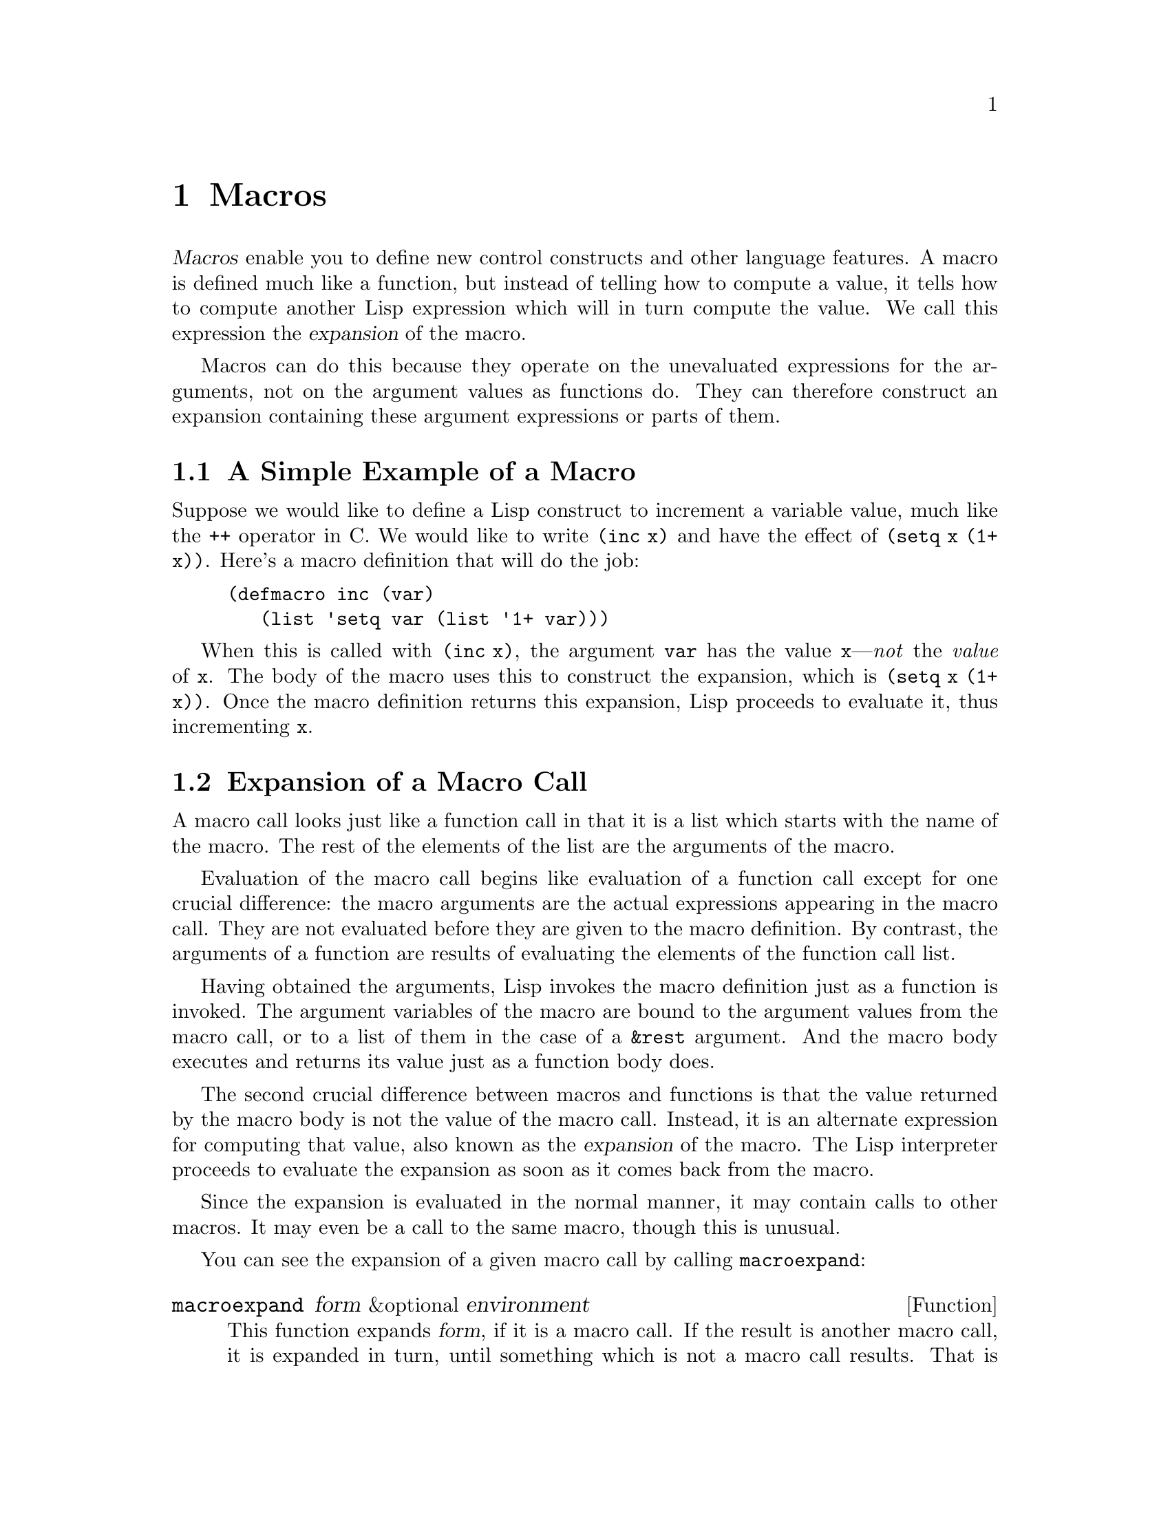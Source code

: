@c -*-texinfo-*-
@setfilename ../info/macros
@node Macros, Loading, Functions, Top
@chapter Macros
@cindex macros

  @dfn{Macros} enable you to define new control constructs and other
language features.  A macro is defined much like a function, but instead
of telling how to compute a value, it tells how to compute another Lisp
expression which will in turn compute the value.  We call this
expression the @dfn{expansion} of the macro.

  Macros can do this because they operate on the unevaluated expressions
for the arguments, not on the argument values as functions do.  They can
therefore construct an expansion containing these argument expressions
or parts of them.

@menu
* Simple Macro::            A basic example.
* Expansion::               How, when and why macros are expanded.
* Compiling Macros::        How macros are expanded by the compiler.
* Defining Macros::         How to write a macro definition.
* Backquote::               Easier construction of list structure.
* Problems with Macros::    Don't evaluate the macro arguments too many times.
                              Don't hide the user's variables.
@end menu

@node Simple Macro, Expansion, Macros, Macros
@section A Simple Example of a Macro

  Suppose we would like to define a Lisp construct to increment a
variable value, much like the @code{++} operator in C.  We would like to
write @code{(inc x)} and have the effect of @code{(setq x (1+ x))}.
Here's a macro definition that will do the job:

@findex inc
@example
(defmacro inc (var)
   (list 'setq var (list '1+ var)))
@end example

  When this is called with @code{(inc x)}, the argument @code{var} has
the value @code{x}---@emph{not} the @emph{value} of @code{x}.  The body
of the macro uses this to construct the expansion, which is @code{(setq
x (1+ x))}.  Once the macro definition returns this expansion, Lisp
proceeds to evaluate it, thus incrementing @code{x}.

@node Expansion, Compiling Macros, Simple Macro, Macros
@section Expansion of a Macro Call
@cindex expansion of macros
@cindex macro call

  A macro call looks just like a function call in that it is a list which
starts with the name of the macro.  The rest of the elements of the list
are the arguments of the macro.

  Evaluation of the macro call begins like evaluation of a function call
except for one crucial difference: the macro arguments are the actual
expressions appearing in the macro call.  They are not evaluated before
they are given to the macro definition.  By contrast, the arguments of a
function are results of evaluating the elements of the function call
list.

  Having obtained the arguments, Lisp invokes the macro definition just
as a function is invoked.  The argument variables of the macro are bound
to the argument values from the macro call, or to a list of them in the
case of a @code{&rest} argument.  And the macro body executes and
returns its value just as a function body does.

  The second crucial difference between macros and functions is that the
value returned by the macro body is not the value of the macro call.
Instead, it is an alternate expression for computing that value, also
known as the @dfn{expansion} of the macro.  The Lisp interpreter
proceeds to evaluate the expansion as soon as it comes back from the
macro.

  Since the expansion is evaluated in the normal manner, it may contain
calls to other macros.  It may even be a call to the same macro, though
this is unusual.

  You can see the expansion of a given macro call by calling
@code{macroexpand}:

@defun macroexpand form &optional environment
@cindex macro expansion
This function expands @var{form}, if it is a macro call.  If the result
is another macro call, it is expanded in turn, until something which is
not a macro call results.  That is the value returned by
@code{macroexpand}.  If @var{form} is not a macro call to begin with, it
is returned as given.

Note that @code{macroexpand} does not look at the subexpressions of
@var{form} (although some macro definitions may do so).  If they
are macro calls themselves, @code{macroexpand} will not expand them.

If @var{environment} is provided, it specifies an alist of macro
definitions that shadow the currently defined macros.  This is used
by byte compilation.

@example
(defmacro inc (var)
    (list 'setq var (list '1+ var)))
     @result{} inc

(macroexpand '(inc r))
     @result{} (setq r (1+ r))

(defmacro inc2 (var1 var2)
    (list 'progn (list 'inc var1) (list 'inc var2)))
     @result{} inc2

(macroexpand '(inc2 r s))
     @result{} (progn (inc r) (inc s))        ; @r{@code{inc} not expanded here.}
@end example
@end defun

@node Compiling Macros, Defining Macros, Expansion, Macros
@section Macros and Byte Compilation
@cindex byte-compiling macros

  You might ask why we take the trouble to compute an expansion for a
macro and then evaluate the expansion.  Why not have the macro body
produce the desired results directly?  The reason has to do with
compilation.

  When a macro call appears in a Lisp program being compiled, the Lisp
compiler calls the macro definition just as the interpreter would, and
receives an expansion.  But instead of evaluating this expansion, it
compiles expansion as if it had appeared directly in the program.  As a
result, the compiled code produces the value and side effects intended
for the macro, but executes at full compiled speed.  This would not work
if the macro body computed the value and side effects itself---they
would be computed at compile time, which is not useful.

  In order for compilation of macro calls to work, the macros must be
defined in Lisp when the calls to them are compiled.  The compiler has a
special feature to help you do this: if a file being compiled contains a
@code{defmacro} form, the macro is defined temporarily for the rest of
the compilation of that file.  To use this feature, you must define the
macro in the same file where it is used and before its first use.

  While byte-compiling a file, any @code{require} calls at top-level are
executed.  One way to ensure that necessary macro definitions are
available during compilation is to require the file that defines them.
@xref{Features}.

@node Defining Macros, Backquote, Compiling Macros, Macros
@section Defining Macros

  A Lisp macro is a list whose @sc{car} is @code{macro}.  Its @sc{cdr} should
be a function; expansion of the macro works by applying the function
(with @code{apply}) to the list of unevaluated argument-expressions
from the macro call.

  It is possible to use an anonymous Lisp macro just like an anonymous
function, but this is never done, because it does not make sense to pass
an anonymous macro to mapping functions such as @code{mapcar}.  In
practice, all Lisp macros have names, and they are usually defined with
the special form @code{defmacro}.

@defspec defmacro name argument-list body-forms@dots{}
@code{defmacro} defines the symbol @var{name} as a macro that looks
like this:

@example
(macro lambda @var{argument-list} . @var{body-forms})
@end example

This macro object is stored in the function cell of @var{name}.  The
value returned by evaluating the @code{defmacro} form is @var{name}, but
usually we ignore this value.

The shape and meaning of @var{argument-list} is the same as in a
function, and the keywords @code{&rest} and @code{&optional} may be used
(@pxref{Argument List}).  Macros may have a documentation string, but
any @code{interactive} declaration is ignored since macros cannot be
called interactively.
@end defspec

@node Backquote, Problems with Macros, Defining Macros, Macros
@section Backquote
@cindex backquote (list substitution)

  It could prove rather awkward to write macros of significant size,
simply due to the number of times the function @code{list} needs to be
called.  To make writing these forms easier, a macro @samp{`}
(often called @dfn{backquote}) exists.

  Backquote allows you to quote a list, but selectively evaluate
elements of that list.  In the simplest case, it is identical to the
special form @code{quote} (@pxref{Quoting}).  For example, these
two forms yield identical results:

@example
(` (a list of (+ 2 3) elements))
     @result{} (a list of (+ 2 3) elements)
(quote (a list of (+ 2 3) elements))
     @result{} (a list of (+ 2 3) elements)
@end example

@findex ,
By inserting a special marker, @samp{,}, inside of the argument
to backquote, it is possible to evaluate desired portions of the
argument:

@example
(list 'a 'list 'of (+ 2 3) 'elements)
     @result{} (a list of 5 elements)
(` (a list of (, (+ 2 3)) elements))
     @result{} (a list of 5 elements)
@end example

@findex ,@@
@cindex splicing (with backquote)
It is also possible to have an evaluated list @dfn{spliced} into the
resulting list by using the special marker @samp{,@@}.  The elements of
the spliced list become elements at the same level as the other elements
of the resulting list.  The equivalent code without using @code{`} is
often unreadable.  Here are some examples:

@example
(setq some-list '(2 3))
     @result{} (2 3)
(cons 1 (append some-list '(4) some-list))
     @result{} (1 2 3 4 2 3)
(` (1 (,@@ some-list) 4 (,@@ some-list)))
     @result{} (1 2 3 4 2 3)

(setq list '(hack foo bar))
     @result{} (hack foo bar)
(cons 'use
  (cons 'the
    (cons 'words (append (cdr list) '(as elements)))))
     @result{} (use the words foo bar as elements)
(` (use the words (,@@ (cdr list)) as elements (,@@ nil)))
     @result{} (use the words foo bar as elements)
@end example

The reason for @code{(,@@ nil)} is to avoid a bug in Emacs version 18.
The bug occurs when a call to @code{,@@} is followed only by constant
elements.  Thus,

@example
(` (use the words (,@@ (cdr list)) as elements))
@end example

@noindent
would not work, though it really ought to.  @code{(,@@ nil)} avoids the
problem by being a nonconstant element that does not affect the result.

@defmac ` list
This macro returns @var{list} as @code{quote} would, except that the
list is copied each time this expression is evaluated, and any sublist
of the form @code{(, @var{subexp})} is replaced by the value of
@var{subexp}.  Any sublist of the form @code{(,@@ @var{listexp})}
is replaced by evaluating @var{listexp} and splicing its elements
into the containing list in place of this sublist.  (A single sublist
can in this way be replaced by any number of new elements in the
containing list.)

There are certain contexts in which @samp{,} would not be recognized and
should not be used:

@example
;; @r{Use of a @samp{,} expression as the @sc{cdr} of a list.}
(` (a . (, 1)))                                 ; @r{Not @code{(a . 1)}}
     @result{} (a \, 1)                                

;; @r{Use of @samp{,} in a vector.}
(` [a (, 1) c])                                 ; @r{Not @code{[a 1 c]}}
     @error{} Wrong type argument                      

;; @r{Use of a @samp{,} as the entire argument of @samp{`}.}
(` (, 2))                                       ; @r{Not 2}
     @result{} (\, 2)                                  
@end example
@end defmac

@quotation
@b{Common Lisp note:} in Common Lisp, @samp{,} and @samp{,@@} are implemented
as reader macros, so they do not require parentheses.  Emacs Lisp implements
them as functions because reader macros are not supported (to save space).
@end quotation

@node Problems with Macros,, Backquote, Macros
@section Common Problems Using Macros

  The basic facts of macro expansion have all been described above, but
there consequences are often counterintuitive.  This section describes
some important consequences that can lead to trouble, and rules to follow
to avoid trouble.

@menu
* Argument Evaluation::    The expansion should evaluate each macro arg once.
* Surprising Local Vars::  Local variable bindings in the expansion
                              require special care.
* Eval During Expansion::  Don't evaluate them; put them in the expansion.
* Repeated Expansion::     Avoid depending on how many times expansion is done.
@end menu

@node Argument Evaluation, Surprising Local Vars, Problems with Macros, Problems with Macros
@subsection Evaluating Macro Arguments Too Many Times

  When defining a macro you must pay attention to the number of times
the arguments will be evaluated when the expansion is executed.  The
following macro (used to facilitate iteration) illustrates the problem.
This macro allows us to write a simple ``for'' loop such as one might
find in Pascal.

@findex for
@example
(defmacro for (var from init to final do &rest body)
  "Execute a simple \"for\" loop, e.g.,
    (for i from 1 to 10 do (print i))."
  (list 'let (list (list var init))
        (cons 'while (cons (list '<= var final)
                           (append body (list (list 'inc var)))))))
@result{} for

(for i from 1 to 3 do
   (setq square (* i i))
   (princ (format "\n%d %d" i square)))
@expansion{}
(let ((i 1))
  (while (<= i 3)
    (setq square (* i i))
    (princ (format "%d      %d" i square))
    (inc i)))

     @print{}1       1
     @print{}2       4
     @print{}3       9
@result{} nil
@end example

@noindent
(The arguments @code{from}, @code{to}, and @code{do} in this macro are
``syntactic sugar''; they are entirely ignored.  The idea is that you
will write noise words (such as @code{from}, @code{to}, and @code{do})
in those positions in the macro call.)

This macro suffers from the defect that @var{final} is evaluated on
every iteration.  If @var{final} is a constant, this is not a problem.
If it is a more complex form, say @code{(long-complex-calculation x)},
this can slow down the execution significantly.  If @var{final} has side
effects, executing it more than once is probably incorrect.

@cindex macro argument evaluation
A well-designed macro definition takes steps to avoid this problem by
producing an expansion that evaluates the argument expressions exactly
once unless repeated evaluation is part of the intended purpose of the
macro.  Here is a correct expansion for the @code{for} macro:

@example
(let ((i 1)
      (max 3))
  (while (<= i max)
    (setq square (* i i))
    (princ (format "%d      %d" i square))
    (inc i)))
@end example

Here is a macro definition that creates this expansion: 

@example
(defmacro for (var from init to final do &rest body)
  "Execute a simple for loop: (for i from 1 to 10 do (print i))."
  (` (let (((, var) (, init))
           (max (, final)))
       (while (<= (, var) max)
         (,@@ body)
         (inc (, var))))))
@end example

  Unfortunately, this introduces another problem.
@ifinfo
Proceed to the following node.
@end ifinfo

@node Surprising Local Vars, Eval During Expansion, Argument Evaluation, Problems with Macros
@subsection Local Variables in Macro Expansions

@ifinfo
  In the previous section, the definition of @code{for} was fixed as
follows to make the expansion evaluate the macro arguments the proper
number of times:

@example
(defmacro for (var from init to final do &rest body)
  "Execute a simple for loop: (for i from 1 to 10 do (print i))."
  (` (let (((, var) (, init))
           (max (, final)))
       (while (<= (, var) max)
         (,@@ body)
         (inc (, var))))))
@end example
@end ifinfo

  The new definition of @code{for} has a new problem: it introduces a
local variable named @code{max} which the user does not expect.  This
will cause trouble in examples such as the following:

@example
(let ((max 0))
  (for x from 0 to 10 do
    (let ((this (frob x)))
      (if (< max this)
          (setq max this)))))
@end example

@noindent
The references to @code{max} inside the body of the @code{for},
which are supposed to refer to the user's binding of @code{max}, will
instead access the binding made by @code{for}.

The way to correct this is to use an uninterned symbol instead of
@code{max} (@pxref{Creating Symbols}).  The uninterned symbol can be
bound and referred to just like any other symbol, but since it is created
by @code{for}, we know that it cannot appear in the user's program.
Since it is not interned, there is no way the user can put it into the
program later.  It will not appear anywhere except where put by
@code{for}.  Here is a definition of @code{for} which works this way:

@example
(defmacro for (var from init to final do &rest body)
  "Execute a simple for loop: (for i from 1 to 10 do (print i))."
  (let ((tempvar (make-symbol "max")))
    (` (let (((, var) (, init))
             ((, tempvar) (, final)))
         (while (<= (, var) (, tempvar))
                (,@@ body)
                (inc (, var)))))))
@end example

@noindent
This creates an uninterned symbol named @code{max} and puts it in the
expansion instead of the usual interned symbol @code{max} that appears
in expressions ordinarily.

@node Eval During Expansion, Repeated Expansion, Surprising Local Vars, Problems with Macros
@subsection Evaluating Macro Arguments in Expansion

  Another problem can happen if you evaluate any of the macro argument
expressions during the computation of the expansion, such as by calling
@code{eval} (@pxref{Eval}).  If the argument is supposed to refer to the
user's variables, you may have trouble if the user happens to use a
variable with the same name as one of the macro arguments.  Inside the
macro body, the macro argument binding is the most local binding of this
variable, so any references inside the form being evaluated will refer
to it.  Here is an example:

@example
(defmacro foo (a)
  (list 'setq (eval a) t))
     @result{} foo
(setq x 'b)
(foo x) @expansion{} (setq b t)
     @result{} t                  ; @r{and @code{b} has been set.}
;; @r{but}
(setq a 'b)
(foo a) @expansion{} (setq 'b t)     ; @r{invalid!}
@error{} Symbol's value is void: b
@end example

  It makes a difference whether the user types @code{a} or @code{x},
because @code{a} conflicts with the macro argument variable @code{a}.

  In general it is best to avoid calling @code{eval} in a macro
definition at all.  

@node Repeated Expansion,, Eval During Expansion, Problems with Macros
@subsection How Many Times is the Macro Expanded?

  Occasionally problems result from the fact that a macro call is
expanded each time it is evaluated in an interpreted function, but is
expanded only once (during compilation) for a compiled function.  If the
macro definition has side effects, they will work differently depending
on how many times the macro is expanded.

  In particular, constructing objects is a kind of side effect.  If the
macro is called once, then the objects are constructed only once.  In
other words, the same structure of objects is used each time the macro
call is executed.  In interpreted operation, the macro is reexpanded
each time, producing a fresh collection of objects each time.  Usually
this does not matter---the objects have the same contents whether they
are shared or not.  But if the surrounding program does side effects
on the objects, it makes a difference whether they are shared.  Here is
an example:

@lisp
(defmacro new-object ()
  (list 'quote (cons nil nil)))

(defun initialize (condition)
  (let ((object (new-object)))
    (if condition
	(setcar object condition))
    object))
@end lisp

@noindent
If @code{initialize} is interpreted, a new list @code{(nil)} is
constructed each time @code{initialize} is called.  Thus, no side-effect
survives between calls.  If @code{initialize} is compiled, then the
macro @code{new-object} is expanded during compilation, producing a
single ``constant'' @code{(nil)} that is reused and altered each time
@code{initialize} is called.
